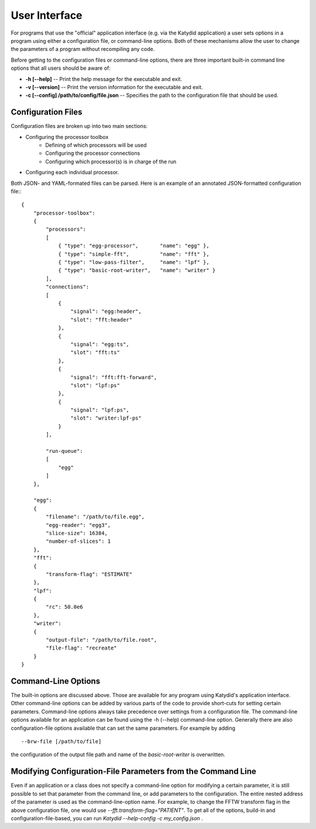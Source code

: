 User Interface
==============


For programs that use the "official" application interface (e.g. via the Katydid application) a user sets options in a program using either a configuration file, or command-line options.  Both of these mechanisms allow the user to change the parameters of a program without recompiling any code.

Before getting to the configuration files or command-line options, there are three important built-in command line options that all users should be aware of:

* **-h [--help]** -- Print the help message for the executable and exit.
* **-v [--version]** -- Print the version information for the executable and exit.
* **-c [--config] /path/to/config/file.json** -- Specifies the path to the configuration file that should be used.

Configuration Files
---------------------


Configuration files are broken up into two main sections:

* Configuring the processor toolbox
    * Defining of which processors will be used
    * Configuring the processor connections
    * Configuring which processor(s) is in charge of the run
* Configuring each individual processor.

Both JSON- and YAML-formated files can be parsed.
Here is an example of an annotated JSON-formatted configuration file::
::

  {
      "processor-toolbox":
      {
          "processors":
          [
              { "type": "egg-processor",       "name": "egg" },
              { "type": "simple-fft",          "name": "fft" },
              { "type": "low-pass-filter",     "name": "lpf" },
              { "type": "basic-root-writer",   "name": "writer" }
          ],
          "connections":
          [
              {
                  "signal": "egg:header",
                  "slot": "fft:header"
              }, 
              {
                  "signal": "egg:ts",
                  "slot": "fft:ts"
              },
              {
                  "signal": "fft:fft-forward",
                  "slot": "lpf:ps"
              },
              {
                  "signal": "lpf:ps",
                  "slot": "writer:lpf-ps"
              }
          ],

          "run-queue":
          [
              "egg"
          ]
      },

      "egg":
      {
          "filename": "/path/to/file.egg",
          "egg-reader": "egg3",
          "slice-size": 16384,
          "number-of-slices": 1
      },
      "fft":
      {
          "transform-flag": "ESTIMATE"
      },
      "lpf":
      {
          "rc": 50.0e6
      },
      "writer":
      {
          "output-file": "/path/to/file.root",
          "file-flag": "recreate"
      }
  }



Command-Line Options
---------------------
The built-in options are discussed above.  Those are available for any program using Katydid's application interface.
Other command-line options can be added by various parts of the code to provide short-cuts for setting certain parameters. 
Command-line options always take precedence over settings from a configuration file.  The command-line options available for an application can be found using the -h (--help) command-line option.
Generally there are also configuration-file options available that can set the same parameters. For example by adding
::

  --brw-file [/path/to/file]

the configuration of the output file path and name of the *basic-root-writer* is overwritten.


Modifying Configuration-File Parameters from the Command Line
--------------------------------------------------------------
Even if an application or a class does not specify a command-line option for modifying a certain parameter, it is still possible to set that parameter from the command line, or add parameters to the configuration.  The entire nested address of the parameter is used as the command-line-option name.  For example, to change the FFTW transform flag in the above configuration file, one would use `--fft.transform-flag="PATIENT"`.  To get all of the options, build-in and configuration-file-based, you can run `Katydid --help-config -c my_config.json` .